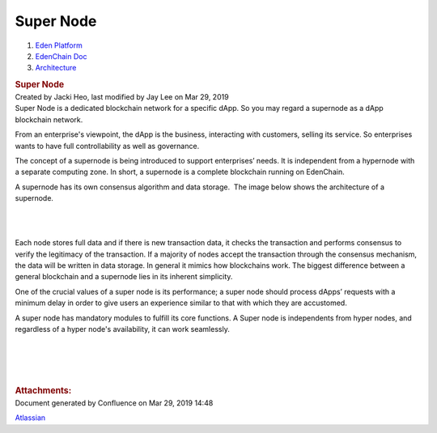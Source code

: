 ==========================
Super Node
==========================

.. container::
   :name: page

   .. container:: aui-page-panel
      :name: main

      .. container::
         :name: main-header

         .. container::
            :name: breadcrumb-section

            #. `Eden Platform <index.html>`__
            #. `EdenChain Doc <EdenChain-Doc_120848728.html>`__
            #. `Architecture <Architecture_78413825.html>`__

         .. rubric:: Super Node
            :name: title-heading
            :class: pagetitle

      .. container:: view
         :name: content

         .. container:: page-metadata

            Created by Jacki Heo, last modified by Jay Lee on Mar 29,
            2019

         .. container:: wiki-content group
            :name: main-content

            Super Node is a dedicated blockchain network for a specific
            dApp. So you may regard a supernode as a dApp blockchain
            network.

            From an enterprise's viewpoint, the dApp is the business,
            interacting with customers, selling its service. So
            enterprises wants to have full controllability as well as
            governance.

            The concept of a supernode is being introduced to support
            enterprises’ needs. It is independent from a hypernode with
            a separate computing zone. In short, a supernode is a
            complete blockchain running on EdenChain.

            A supernode has its own consensus algorithm and data
            storage.  The image below shows the architecture of a
            supernode.

            | 

            |image2019-3-19_10-23-39.png|

            | 

            Each node stores full data and if there is new transaction
            data, it checks the transaction and performs consensus to
            verify the legitimacy of the transaction. If a majority of
            nodes accept the transaction through the consensus
            mechanism, the data will be written in data storage. In
            general it mimics how blockchains work. The biggest
            difference between a general blockchain and a supernode lies
            in its inherent simplicity.

            One of the crucial values of a super node is its
            performance; a super node should process dApps’ requests
            with a minimum delay in order to give users an experience
            similar to that with which they are accustomed.

            A super node has mandatory modules to fulfill its core
            functions. A Super node is independents from hyper nodes,
            and regardless of a hyper node's availability, it can work
            seamlessly. 

            | 

            | 

            | 

            | 

         .. container:: pageSection group

            .. container:: pageSectionHeader

               .. rubric:: Attachments:
                  :name: attachments
                  :class: pageSectionTitle

            .. container:: greybox

              .. |image2019-3-19_10-23-39.png| image:: images/60817409/121405502.png


   .. container::
      :name: footer

      .. container:: section footer-body

         Document generated by Confluence on Mar 29, 2019 14:48

         .. container::
            :name: footer-logo

            `Atlassian <http://www.atlassian.com/>`__

.. |image0| image:: images/icons/bullet_blue.gif
   :width: 8px
   :height: 8px



